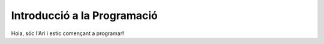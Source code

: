 ############################
Introducció a la Programació
############################

Hola, sóc l'Ari i estic començant a programar!
